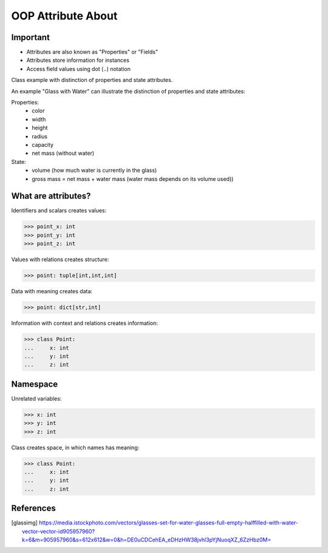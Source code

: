 OOP Attribute About
===================


Important
---------
* Attributes are also known as "Properties" or "Fields"
* Attributes store information for instances
* Access field values using dot (``.``) notation

.. glossary::

    attribute
        Variable inside the class.
        In Python, methods also can be described as attributes,
        but justification for that is a bit more complex which will
        be introduced later in a book.

    field
        Variable inside the class.
        Can be used as a synonym of :term:`property` or :term:`state`.

    property
        Variable inside the class.
        Should not change during lifetime of an object.

    state
        Variable inside the class.
        Changes during lifetime of an object.
        Represents current state of an object.

    namespace
        Container for storing related data

Class example with distinction of properties and state attributes.

An example "Glass with Water" can illustrate the distinction of properties
and state attributes:

Properties:
    - color
    - width
    - height
    - radius
    - capacity
    - net mass (without water)

State:
    - volume  (how much water is currently in the glass)
    - gross mass = net mass + water mass (water mass depends on its volume used))

.. figure:: img/oop-classes-glass.jpg


What are attributes?
--------------------
Identifiers and scalars creates values:

>>> point_x: int
>>> point_y: int
>>> point_z: int

Values with relations creates structure:

>>> point: tuple[int,int,int]

Data with meaning creates data:

>>> point: dict[str,int]

Information with context and relations creates information:

>>> class Point:
...     x: int
...     y: int
...     z: int


Namespace
---------
Unrelated variables:

>>> x: int
>>> y: int
>>> z: int

Class creates space, in which names has meaning:

>>> class Point:
...     x: int
...     y: int
...     z: int



References
----------
.. [glassimg] https://media.istockphoto.com/vectors/glasses-set-for-water-glasses-full-empty-halffilled-with-water-vector-vector-id905957960?k=6&m=905957960&s=612x612&w=0&h=DE0uCDCehEA_eDHzHW38jvhl3pYjNuoqXZ_6ZzHbz0M=


.. todo:: Assignments
